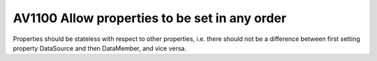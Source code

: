

.. _av1100:

==============================================
AV1100 Allow properties to be set in any order
==============================================

Properties should be stateless with respect to other properties, i.e. there
should not be a difference between first setting property DataSource and then
DataMember, and vice versa.




